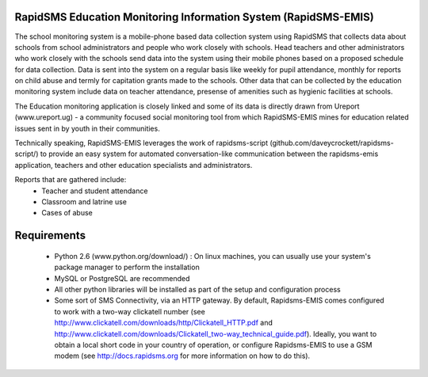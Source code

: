 RapidSMS Education Monitoring Information System (RapidSMS-EMIS)
================================================================
The school monitoring system is a mobile-phone based data collection system using RapidSMS that collects data about schools from school administrators and people who work closely with schools. Head teachers and other administrators who work closely with the schools send data into the system using their mobile phones based on a proposed schedule for data collection. Data is sent into the system on a regular basis like weekly for pupil attendance, monthly for reports on child abuse and termly for capitation grants made to the schools. Other data that can be collected by the education monitoring system include data on teacher attendance, presense of amenities such as hygienic facilities at schools.

The Education monitoring application is closely linked and some of its data is directly drawn from Ureport (www.ureport.ug) - a community focused social monitoring tool from which RapidSMS-EMIS mines for education related issues sent in by youth in their communities.

Technically speaking, RapidSMS-EMIS leverages the work of rapidsms-script (github.com/daveycrockett/rapidsms-script/) to provide an easy system for automated conversation-like communication between the rapidsms-emis application, teachers and other education specialists and administrators.

Reports that are gathered include:
 - Teacher and student attendance
 - Classroom and latrine use
 - Cases of abuse

Requirements
============
 - Python 2.6 (www.python.org/download/) : On linux machines, you can usually use your system's package manager to perform the installation
 - MySQL or PostgreSQL are recommended
 - All other python libraries will be installed as part of the setup and configuration process
 - Some sort of SMS Connectivity, via an HTTP gateway.  By default, Rapidsms-EMIS comes configured to work with a two-way clickatell number (see http://www.clickatell.com/downloads/http/Clickatell_HTTP.pdf and http://www.clickatell.com/downloads/Clickatell_two-way_technical_guide.pdf).  Ideally, you want to obtain a local short code in your country of operation, or configure Rapidsms-EMIS to use a GSM modem (see http://docs.rapidsms.org for more information on how to do this).

